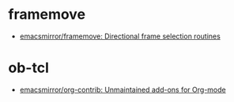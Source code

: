 * framemove
- [[https://github.com/emacsmirror/framemove][emacsmirror/framemove: Directional frame selection routines]]

* ob-tcl
- [[https://github.com/emacsmirror/org-contrib][emacsmirror/org-contrib: Unmaintained add-ons for Org-mode]]
